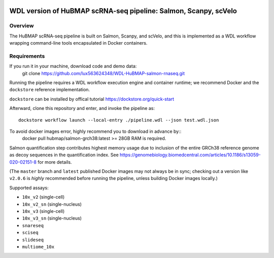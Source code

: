 .. image:: https://travis-ci.com/hubmapconsortium/salmon-rnaseq.svg?branch=master
    :target: https://travis-ci.com/hubmapconsortium/salmon-rnaseq
.. image:: https://img.shields.io/badge/code%20style-black-000000.svg
    :target: https://github.com/psf/black

WDL version of HuBMAP scRNA-seq pipeline: Salmon, Scanpy, scVelo
=================================================

Overview
--------

The HuBMAP scRNA-seq pipeline is built on Salmon, Scanpy, and scVelo, and this is 
implemented as a WDL workflow wrapping command-line tools encapsulated in
Docker containers.



Requirements
------------
If you run it in your machine, download code and demo data:
    git clone https://github.com/lux563624348/WDL-HuBMAP-salmon-rnaseq.git

Running the pipeline requires a WDL workflow execution engine and container runtime;
we recommend Docker and the ``dockstore`` reference implementation.

``dockstore`` can be installed by offical tutorial https://dockstore.org/quick-start 

Afterward, clone this repository and enter, and invoke the pipeline as::

    dockstore workflow launch --local-entry ./pipeline.wdl --json test.wdl.json

To avoid docker images error, highly recommend you to download in advance by:: 
    docker pull hubmap/salmon-grch38:latest
    >= 28GB RAM is required.   
Salmon quantification step contributes highest memory usage due to inclusion of the entire GRCh38 reference genome as
decoy sequences in the quantification index. See
https://genomebiology.biomedcentral.com/articles/10.1186/s13059-020-02151-8 for more details.

(The ``master`` branch and ``latest`` published Docker images may not always
be in sync; checking out a version like ``v2.0.6`` is *highly* recommended
before running the pipeline, unless building Docker images locally.)

Supported assays:

* ``10x_v2`` (single-cell)
* ``10x_v2_sn`` (single-nucleus)
* ``10x_v3`` (single-cell)
* ``10x_v3_sn`` (single-nucleus)
* ``snareseq``
* ``sciseq``
* ``slideseq``
* ``multiome_10x``
